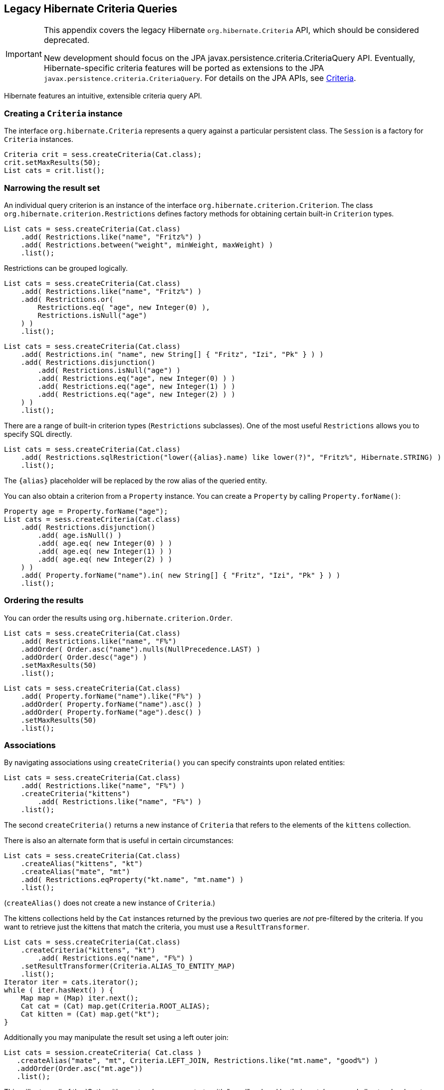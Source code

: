 [[appendix-legacy-criteria]]
== Legacy Hibernate Criteria Queries

[IMPORTANT]
====
This appendix covers the legacy Hibernate `org.hibernate.Criteria` API, which should be considered deprecated.

New development should focus on the JPA javax.persistence.criteria.CriteriaQuery API.
Eventually, Hibernate-specific criteria features will be ported as extensions to the JPA `javax.persistence.criteria.CriteriaQuery`.
For details on the JPA APIs, see <<chapters/query-criteria/Criteria.adoc#criteria, Criteria>>.
====

Hibernate features an intuitive, extensible criteria query API.

[[criteria-creating]]
=== Creating a `Criteria` instance

The interface `org.hibernate.Criteria` represents a query against a particular persistent class.
The `Session` is a factory for `Criteria` instances.

[source,java]
----
Criteria crit = sess.createCriteria(Cat.class);
crit.setMaxResults(50);
List cats = crit.list();
----

[[criteria-narrowing]]
=== Narrowing the result set

An individual query criterion is an instance of the interface `org.hibernate.criterion.Criterion`.
The class `org.hibernate.criterion.Restrictions` defines factory methods for obtaining certain built-in `Criterion` types.

[source,java]
----
List cats = sess.createCriteria(Cat.class)
    .add( Restrictions.like("name", "Fritz%") )
    .add( Restrictions.between("weight", minWeight, maxWeight) )
    .list();
----

Restrictions can be grouped logically.

[source,java]
----
List cats = sess.createCriteria(Cat.class)
    .add( Restrictions.like("name", "Fritz%") )
    .add( Restrictions.or(
        Restrictions.eq( "age", new Integer(0) ),
        Restrictions.isNull("age")
    ) )
    .list();
----

[source,java]
----
List cats = sess.createCriteria(Cat.class)
    .add( Restrictions.in( "name", new String[] { "Fritz", "Izi", "Pk" } ) )
    .add( Restrictions.disjunction()
        .add( Restrictions.isNull("age") )
        .add( Restrictions.eq("age", new Integer(0) ) )
        .add( Restrictions.eq("age", new Integer(1) ) )
        .add( Restrictions.eq("age", new Integer(2) ) )
    ) )
    .list();
----

There are a range of built-in criterion types (`Restrictions` subclasses).
One of the most useful `Restrictions` allows you to specify SQL directly.

[source,java]
----
List cats = sess.createCriteria(Cat.class)
    .add( Restrictions.sqlRestriction("lower({alias}.name) like lower(?)", "Fritz%", Hibernate.STRING) )
    .list();
----

The `{alias}` placeholder will be replaced by the row alias of the queried entity.

You can also obtain a criterion from a `Property` instance.
You can create a `Property` by calling `Property.forName()`:

[source,java]
----

Property age = Property.forName("age");
List cats = sess.createCriteria(Cat.class)
    .add( Restrictions.disjunction()
        .add( age.isNull() )
        .add( age.eq( new Integer(0) ) )
        .add( age.eq( new Integer(1) ) )
        .add( age.eq( new Integer(2) ) )
    ) )
    .add( Property.forName("name").in( new String[] { "Fritz", "Izi", "Pk" } ) )
    .list();
----

[[criteria-ordering]]
=== Ordering the results

You can order the results using `org.hibernate.criterion.Order`.

[source,java]
----
List cats = sess.createCriteria(Cat.class)
    .add( Restrictions.like("name", "F%")
    .addOrder( Order.asc("name").nulls(NullPrecedence.LAST) )
    .addOrder( Order.desc("age") )
    .setMaxResults(50)
    .list();
----

[source,java]
----
List cats = sess.createCriteria(Cat.class)
    .add( Property.forName("name").like("F%") )
    .addOrder( Property.forName("name").asc() )
    .addOrder( Property.forName("age").desc() )
    .setMaxResults(50)
    .list();
----

[[criteria-associations]]
=== Associations

By navigating associations using `createCriteria()` you can specify constraints upon related entities:

[source,java]
----
List cats = sess.createCriteria(Cat.class)
    .add( Restrictions.like("name", "F%") )
    .createCriteria("kittens")
        .add( Restrictions.like("name", "F%") )
    .list();
----

The second `createCriteria()` returns a new instance of `Criteria` that refers to the elements of the `kittens` collection.

There is also an alternate form that is useful in certain circumstances:

[source,java]
----
List cats = sess.createCriteria(Cat.class)
    .createAlias("kittens", "kt")
    .createAlias("mate", "mt")
    .add( Restrictions.eqProperty("kt.name", "mt.name") )
    .list();
----

(`createAlias()` does not create a new instance of `Criteria`.)

The kittens collections held by the `Cat` instances returned by the previous two queries are _not_ pre-filtered by the criteria.
If you want to retrieve just the kittens that match the criteria, you must use a `ResultTransformer`.

[source,java]
----
List cats = sess.createCriteria(Cat.class)
    .createCriteria("kittens", "kt")
        .add( Restrictions.eq("name", "F%") )
    .setResultTransformer(Criteria.ALIAS_TO_ENTITY_MAP)
    .list();
Iterator iter = cats.iterator();
while ( iter.hasNext() ) {
    Map map = (Map) iter.next();
    Cat cat = (Cat) map.get(Criteria.ROOT_ALIAS);
    Cat kitten = (Cat) map.get("kt");
}
----

Additionally you may manipulate the result set using a left outer join:

[source]
----
List cats = session.createCriteria( Cat.class )
   .createAlias("mate", "mt", Criteria.LEFT_JOIN, Restrictions.like("mt.name", "good%") )
   .addOrder(Order.asc("mt.age"))
   .list();
----

This will return all of the `Cat`s with a mate whose name starts with "good" ordered by their mate's age, and all cats who do not have a mate.
This is useful when there is a need to order or limit in the database prior to returning complex/large result sets,
and removes many instances where multiple queries would have to be performed and the results unioned by java in memory.

Without this feature, first all of the cats without a mate would need to be loaded in one query.

A second query would need to retrieve the cats with mates who's name started with "good" sorted by the mates age.

Thirdly, in memory; the lists would need to be joined manually.

[[criteria-dynamicfetching]]
=== Dynamic association fetching

You can specify association fetching semantics at runtime using `setFetchMode()`.

[source,java]
----
List cats = sess.createCriteria(Cat.class)
    .add( Restrictions.like("name", "Fritz%") )
    .setFetchMode("mate", FetchMode.EAGER)
    .setFetchMode("kittens", FetchMode.EAGER)
    .list();
----

This query will fetch both `mate` and `kittens` by outer join.

[[criteria-components]]
=== Components

To add a restriction against a property of an embedded component, the component property name should be prepended to the property name when creating the `Restriction`.
The criteria object should be created on the owning entity, and cannot be created on the component itself.
For example, suppose the `Cat` has a component property `fullName` with sub-properties `firstName` and `lastName`:

[source]
----
List cats = session.createCriteria(Cat.class)
    .add(Restrictions.eq("fullName.lastName", "Cattington"))
    .list();
----

Note: this does not apply when querying collections of components, for that see below <<criteria-collections>>

[[criteria-collections]]
=== Collections

When using criteria against collections, there are two distinct cases.
One is if the collection contains entities (eg. `<one-to-many/>` or `<many-to-many/>`) or components (`<composite-element/>` ),
and the second is if the collection contains scalar values (`<element/>`).
In the first case, the syntax is as given above in the section <<criteria-associations>> where we restrict the `kittens` collection.
Essentially we create a `Criteria` object against the collection property and restrict the entity or component properties using that instance.

For querying a collection of basic values, we still create the `Criteria` object against the collection,
but to reference the value, we use the special property "elements".
For an indexed collection, we can also reference the index property using the special property "indices".

[source]
----
List cats = session.createCriteria(Cat.class)
    .createCriteria("nickNames")
    .add(Restrictions.eq("elements", "BadBoy"))
    .list();
----

[[criteria-examples]]
=== Example queries

The class `org.hibernate.criterion.Example` allows you to construct a query criterion from a given instance.

[source,java]
----
Cat cat = new Cat();
cat.setSex('F');
cat.setColor(Color.BLACK);
List results = session.createCriteria(Cat.class)
    .add( Example.create(cat) )
    .list();
----

Version properties, identifiers and associations are ignored.
By default, null valued properties are excluded.

You can adjust how the `Example` is applied.

[source,java]
----
Example example = Example.create(cat)
    .excludeZeroes()           //exclude zero valued properties
    .excludeProperty("color")  //exclude the property named "color"
    .ignoreCase()              //perform case insensitive string comparisons
    .enableLike();             //use like for string comparisons
List results = session.createCriteria(Cat.class)
    .add(example)
    .list();
----

You can even use examples to place criteria upon associated objects.

[source,java]
----
List results = session.createCriteria(Cat.class)
    .add( Example.create(cat) )
    .createCriteria("mate")
        .add( Example.create( cat.getMate() ) )
    .list();
----

[[criteria-projection]]
=== Projections, aggregation and grouping

The class `org.hibernate.criterion.Projections` is a factory for `Projection` instances.
You can apply a projection to a query by calling `setProjection()`.

[source,java]
----
List results = session.createCriteria(Cat.class)
    .setProjection( Projections.rowCount() )
    .add( Restrictions.eq("color", Color.BLACK) )
    .list();
----

[source,java]
----
List results = session.createCriteria(Cat.class)
    .setProjection( Projections.projectionList()
        .add( Projections.rowCount() )
        .add( Projections.avg("weight") )
        .add( Projections.max("weight") )
        .add( Projections.groupProperty("color") )
    )
    .list();
----

There is no explicit "group by" necessary in a criteria query.
Certain projection types are defined to be __grouping projections__, which also appear in the SQL `group by` clause.

An alias can be assigned to a projection so that the projected value can be referred to in restrictions or orderings.
Here are two different ways to do this:

[source,java]
----
List results = session.createCriteria(Cat.class)
    .setProjection( Projections.alias( Projections.groupProperty("color"), "colr" ) )
    .addOrder( Order.asc("colr") )
    .list();
----

[source,java]
----
List results = session.createCriteria(Cat.class)
    .setProjection( Projections.groupProperty("color").as("colr") )
    .addOrder( Order.asc("colr") )
    .list();
----

The `alias()` and `as()` methods simply wrap a projection instance in another, aliased, instance of `Projection`.
As a shortcut, you can assign an alias when you add the projection to a projection list:

[source,java]
----
List results = session.createCriteria(Cat.class)
    .setProjection( Projections.projectionList()
        .add( Projections.rowCount(), "catCountByColor" )
        .add( Projections.avg("weight"), "avgWeight" )
        .add( Projections.max("weight"), "maxWeight" )
        .add( Projections.groupProperty("color"), "color" )
    )
    .addOrder( Order.desc("catCountByColor") )
    .addOrder( Order.desc("avgWeight") )
    .list();
----

[source,java]
----
List results = session.createCriteria(Domestic.class, "cat")
    .createAlias("kittens", "kit")
    .setProjection( Projections.projectionList()
        .add( Projections.property("cat.name"), "catName" )
        .add( Projections.property("kit.name"), "kitName" )
    )
    .addOrder( Order.asc("catName") )
    .addOrder( Order.asc("kitName") )
    .list();
----

You can also use `Property.forName()` to express projections:

[source,java]
----
List results = session.createCriteria(Cat.class)
    .setProjection( Property.forName("name") )
    .add( Property.forName("color").eq(Color.BLACK) )
    .list();
----

[source,java]
----
List results = session.createCriteria(Cat.class)
    .setProjection( Projections.projectionList()
        .add( Projections.rowCount().as("catCountByColor") )
        .add( Property.forName("weight").avg().as("avgWeight") )
        .add( Property.forName("weight").max().as("maxWeight") )
        .add( Property.forName("color").group().as("color" )
    )
    .addOrder( Order.desc("catCountByColor") )
    .addOrder( Order.desc("avgWeight") )
    .list();
----

[[criteria-detachedqueries]]
=== Detached queries and subqueries

The `DetachedCriteria` class allows you to create a query outside the scope of a session and then execute it using an arbitrary `Session`.

[source,java]
----
DetachedCriteria query = DetachedCriteria.forClass(Cat.class)
    .add( Property.forName("sex").eq('F') );

Session session = ....;
Transaction txn = session.beginTransaction();
List results = query.getExecutableCriteria(session).setMaxResults(100).list();
txn.commit();
session.close();
----

A `DetachedCriteria` can also be used to express a subquery.
`Criterion` instances involving subqueries can be obtained via `Subqueries` or `Property`.

[source,java]
----
DetachedCriteria avgWeight = DetachedCriteria.forClass(Cat.class)
    .setProjection( Property.forName("weight").avg() );
session.createCriteria(Cat.class)
    .add( Property.forName("weight").gt(avgWeight) )
    .list();
----

[source,java]
----
DetachedCriteria weights = DetachedCriteria.forClass(Cat.class)
    .setProjection( Property.forName("weight") );
session.createCriteria(Cat.class)
    .add( Subqueries.geAll("weight", weights) )
    .list();
----

Correlated subqueries are also possible:

[source,java]
----
DetachedCriteria avgWeightForSex = DetachedCriteria.forClass(Cat.class, "cat2")
    .setProjection( Property.forName("weight").avg() )
    .add( Property.forName("cat2.sex").eqProperty("cat.sex") );
session.createCriteria(Cat.class, "cat")
    .add( Property.forName("weight").gt(avgWeightForSex) )
    .list();
----
Example of multi-column restriction based on a subquery:

[source,java]
----
DetachedCriteria sizeQuery = DetachedCriteria.forClass( Man.class )
    .setProjection( Projections.projectionList().add( Projections.property( "weight" ) )
                                                .add( Projections.property( "height" ) ) )
    .add( Restrictions.eq( "name", "John" ) );
session.createCriteria( Woman.class )
    .add( Subqueries.propertiesEq( new String[] { "weight", "height" }, sizeQuery ) )
    .list();
----

[[query-criteria-naturalid]]
=== Queries by natural identifier

For most queries, including criteria queries, the query cache is not efficient because query cache invalidation occurs too frequently.
However, there is a special kind of query where you can optimize the cache invalidation algorithm: lookups by a constant natural key.
In some applications, this kind of query occurs frequently.
The Criteria API provides special provision for this use case.

First, map the natural key of your entity using `<natural-id>` and enable use of the second-level cache.

[source,xml]
----
<class name="User">
    <cache usage="read-write"/>
    <id name="id">
        <generator class="increment"/>
    </id>
    <natural-id>
        <property name="name"/>
        <property name="org"/>
    </natural-id>
    <property name="password"/>
</class>
----

This functionality is not intended for use with entities with _mutable_ natural keys.

Once you have enabled the Hibernate query cache, the `Restrictions.naturalId()` allows you to make use of the more efficient cache algorithm.

[source,java]
----
session.createCriteria(User.class)
    .add( Restrictions.naturalId()
        .set("name", "gavin")
        .set("org", "hb")
    ).setCacheable(true)
    .uniqueResult();
----
